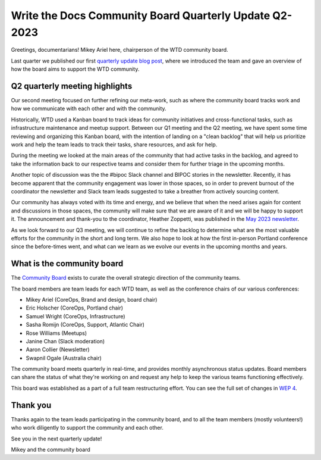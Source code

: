 .. post:: May 16, 2023
   :tags: community board, news, report
   :author: Mikey Ariel

Write the Docs Community Board Quarterly Update Q2-2023
=========================================================

Greetings, documentarians! Mikey Ariel here, chairperson of the WTD community board.

Last quarter we published our first `quarterly update blog post <https://www.writethedocs.org/blog/2023-Q1-community-board/>`_, where we introduced the team and gave an overview of how the board aims to support the WTD community. 

Q2 quarterly meeting highlights
-------------------------------

Our second meeting focused on further refining our meta-work, such as where the community board tracks work and how we communicate with each other and with the community. 

Historically, WTD used a Kanban board to track ideas for community initiatives and cross-functional tasks, such as infrastructure maintenance and meetup support. 
Between our Q1 meeting and the Q2 meeting, we have spent some time reviewing and organizing this Kanban board, with the intention of landing on a "clean backlog" that will help us prioritize work and help the team leads to track their tasks, share resources, and ask for help. 

During the meeting we looked at the main areas of the community that had active tasks in the backlog, and agreed to take the information back to our respective teams and consider them for further triage in the upcoming months. 

Another topic of discussion was the the #bipoc Slack channel and BIPOC stories in the newsletter. 
Recently, it has become apparent that the community engagement was lower in those spaces, so in order to prevent burnout of the coordinator the newsletter and Slack team leads suggested to take a breather from actively sourcing content. 

Our community has always voted with its time and energy, and we believe that when the need arises again for content and discussions in those spaces, the community will make sure that we are aware of it and we will be happy to support it. 
The announcement and thank-you to the coordinator, Heather Zoppetti, was published in the `May 2023 newsletter <https://www.writethedocs.org/blog/newsletter-may-2023/>`_.

As we look forward to our Q3 meeting, we will continue to refine the backlog to determine what are the most valuable efforts for the community in the short and long term. 
We also hope to look at how the first in-person Portland conference since the before-times went, and what can we learn as we evolve our events in the upcoming months and years.

What is the community board
---------------------------

The `Community Board <https://www.writethedocs.org/team/#community-board>`_ exists to curate the overall strategic direction of the community teams.

The board members are team leads for each WTD team, as well as the conference chairs of our various conferences:

* Mikey Ariel (CoreOps, Brand and design, board chair)
* Eric Holscher (CoreOps, Portland chair)
* Samuel Wright (CoreOps, Infrastructure)
* Sasha Romijn (CoreOps, Support, Atlantic Chair)
* Rose Williams (Meetups)
* Janine Chan (Slack moderation)
* Aaron Collier (Newsletter)
* Swapnil Ogale (Australia chair)

The community board meets quarterly in real-time, and provides monthly asynchronous status updates. Board members can share the status of what they're working on and request any help to keep the various teams functioning effectively.

This board was established as a part of a full team restructuring effort. You can see the full set of changes in `WEP 4 <https://github.com/writethedocs/weps/blob/main/accepted/WEP0004-community-board.rst>`_.

Thank you 
---------

Thanks again to the team leads participating in the community board, and to all the team members (mostly volunteers!) who work diligently to support the community and each other. 

See you in the next quarterly update!

Mikey and the community board

